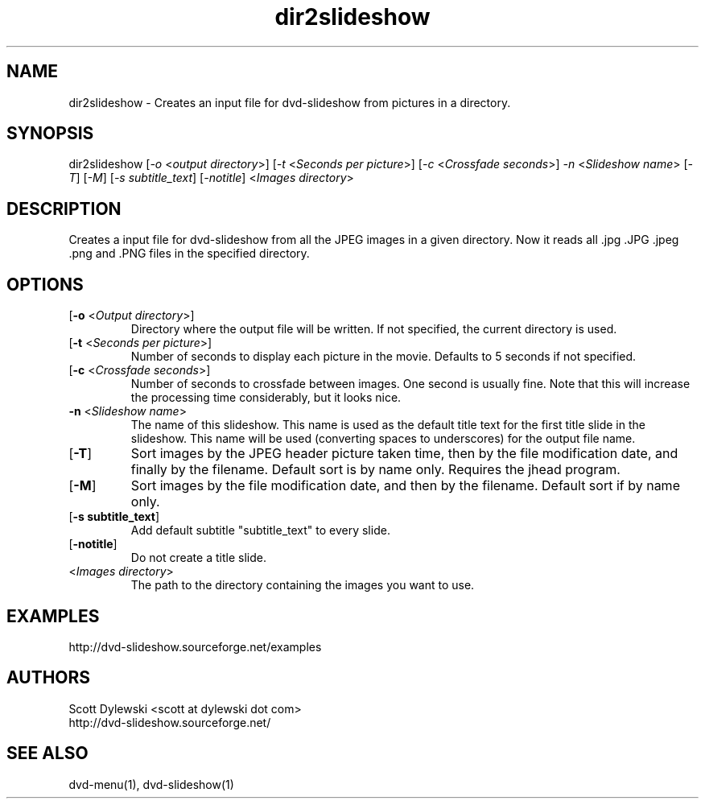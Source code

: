.\" 
.TH "dir2slideshow" "1" "0.7.5" "Scott Dylewski" "dvd-slideshow"
.SH "NAME"
.LP 
dir2slideshow \- Creates an input file for dvd\-slideshow from pictures in a directory.
.SH "SYNOPSIS"
.LP 
dir2slideshow [\fI\-o\fP <\fIoutput directory\fP>]
[\fI\-t\fP <\fISeconds per picture\fP>]
[\fI\-c\fP <\fICrossfade seconds\fP>]
\fI\-n\fP <\fISlideshow name\fP>
[\fI\-T\fP] [\fI\-M\fP] [\fI\-s subtitle_text\fP] [\fI\-notitle\fP] <\fIImages directory\fP>
.SH "DESCRIPTION"
.LP 
Creates a input file for dvd\-slideshow from all the JPEG images in a given directory.  Now it reads all .jpg .JPG .jpeg .png and .PNG files in the specified directory.
.SH "OPTIONS"
.LP 
.TP 
[\fB\-o\fR <\fIOutput directory\fP>]
Directory where the output file will be written.  If not specified, the current directory is used.

.TP 
[\fB\-t\fR <\fISeconds per picture\fP>]
Number of seconds to display each picture in the movie.  Defaults to 5 seconds if not specified.

.TP 
[\fB\-c\fR <\fICrossfade seconds\fP>]
Number of seconds to crossfade between images. One second is usually fine.  Note that this will increase the processing time considerably, but it looks nice.

.TP 
\fB\-n\fR <\fISlideshow name\fP>
The name of this slideshow.  This name is used as the default title text for the first title slide in the slideshow. This name will be used (converting spaces to underscores) for the output file name.

.TP 
[\fB\-T\fR]
Sort images by the JPEG header picture taken time, then by the file modification date, and finally by the filename. Default sort is by name only. Requires the jhead program.

.TP 
[\fB\-M\fR]
Sort images by the file modification date, and then by the filename. Default sort if by name only.

.TP 
[\fB\-s subtitle_text\fR]
Add default subtitle "subtitle_text" to every slide.

.TP 
[\fB\-notitle\fR]
Do not create a title slide.

.TP 
<\fIImages directory\fP>
The path to the directory containing the images you want to use.
.SH "EXAMPLES"
.LP 
http://dvd\-slideshow.sourceforge.net/examples
.SH "AUTHORS"
.LP 
Scott Dylewski <scott at dylewski dot com>
.br 
http://dvd\-slideshow.sourceforge.net/
.SH "SEE ALSO"
.LP 
dvd\-menu(1), dvd\-slideshow(1)
